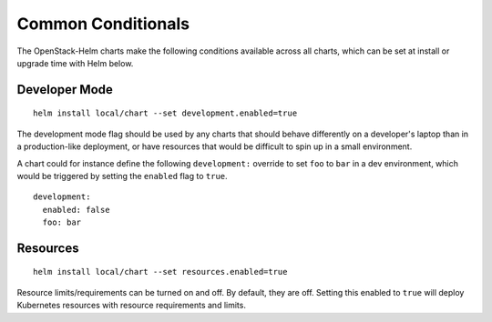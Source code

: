 Common Conditionals
-------------------

The OpenStack-Helm charts make the following conditions available across
all charts, which can be set at install or upgrade time with Helm below.

Developer Mode
~~~~~~~~~~~~~~

::

    helm install local/chart --set development.enabled=true

The development mode flag should be used by any charts that should
behave differently on a developer's laptop than in a production-like deployment,
or have resources that would be difficult to spin up in a small environment.

A chart could for instance define the following ``development:``
override to set ``foo`` to ``bar`` in a dev environment, which
would be triggered by setting the ``enabled`` flag to ``true``.

::

    development:
      enabled: false
      foo: bar


Resources
~~~~~~~~~

::

    helm install local/chart --set resources.enabled=true

Resource limits/requirements can be turned on and off. By default, they
are off. Setting this enabled to ``true`` will deploy Kubernetes
resources with resource requirements and limits.
